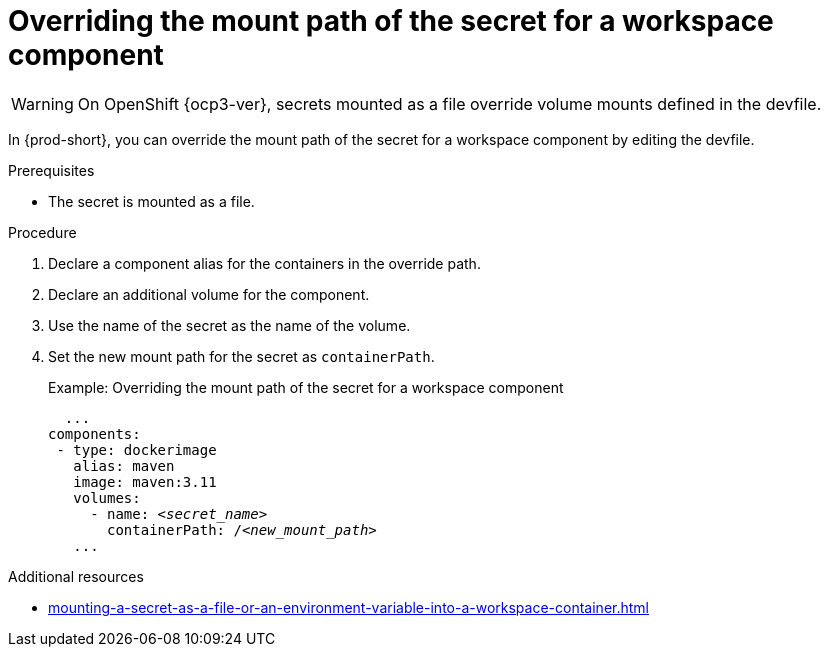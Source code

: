 // Module included in the following assemblies:
//
// mounting-a-secret-as-a-file-or-an-environment-variable-into-a-workspace-container

[id="overriding-the-mount-path-of-the-secret-for-a-workspace-component_{context}"]
= Overriding the mount path of the secret for a workspace component

WARNING: On 
ifeval::["{project-context}" == "che"]
{kubernetes} older than v1.13 and
endif::[]
OpenShift {ocp3-ver}, secrets mounted as a file override volume mounts defined in the devfile.

In {prod-short}, you can override the mount path of the secret for a workspace component by editing the devfile.

.Prerequisites

* The secret is mounted as a file.

.Procedure

. Declare a component alias for the containers in the override path.
. Declare an additional volume for the component.
. Use the name of the secret as the name of the volume.
. Set the new mount path for the secret as `containerPath`.
+
.Example: Overriding the mount path of the secret for a workspace component
[source,yaml,subs="+quotes"]
----
  ...
components:
 - type: dockerimage
   alias: maven
   image: maven:3.11
   volumes:
     - name: <__secret_name__>
       containerPath: /__<new_mount_path>__
   ...
----

.Additional resources
* xref:mounting-a-secret-as-a-file-or-an-environment-variable-into-a-workspace-container.adoc#mounting-a-secret-as-a-file-into-a-workspace-container_{context}[]